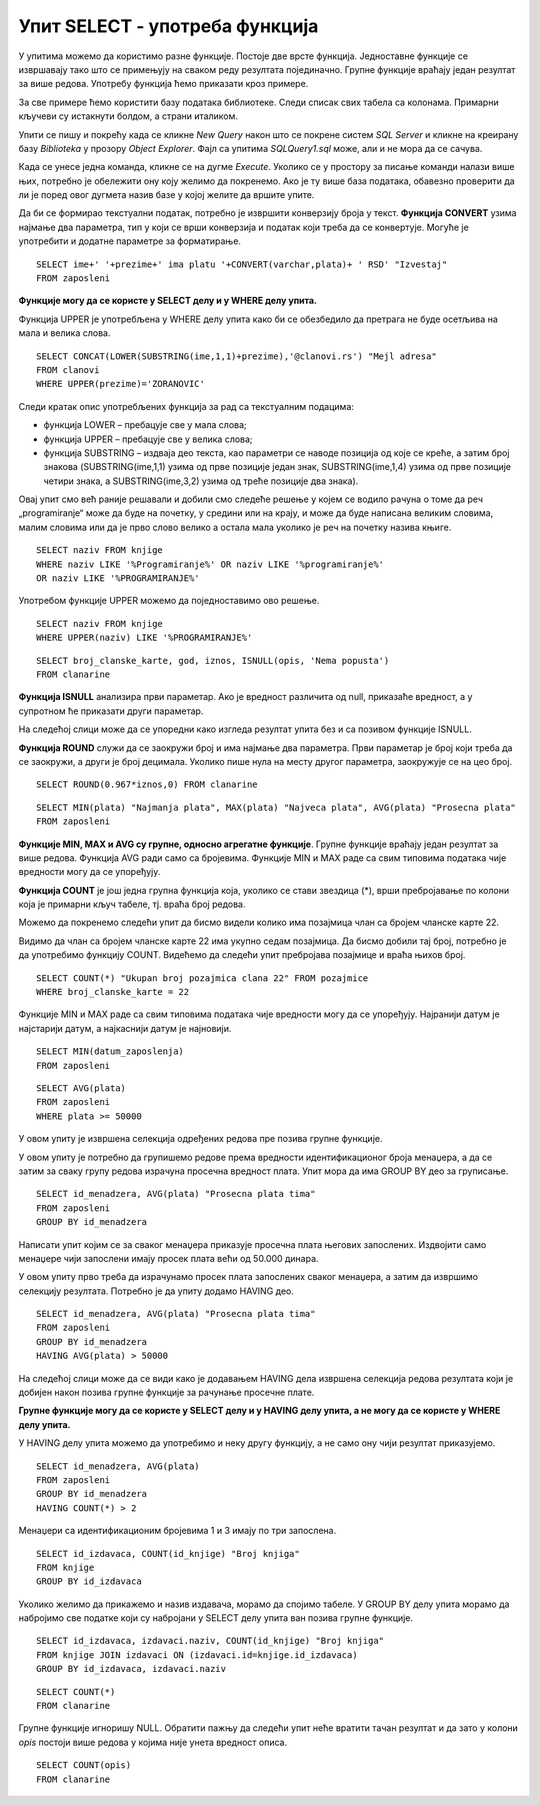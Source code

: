 Упит SELECT - употреба функција
===============================

.. infonote::

 Шта ћемо да урадимо ако треба да заокружимо број, пребројимо неке податке или нађемо максимум
 или минимум? Постоји велики број функција које можемо да употребимо да би нам помогле да дођемо
 до жељеног резултата. 

 У овој лекцији ће бити приказане неке од њих и биће објашњено како извршавају свој задатак.
 Списак свих функција које имамо на располагању је веома велики и по потреби нека функција коју
 нисмо споменули, а потребна нам је, може да се нађе претрагом на интернету или у званичној
 онлајн документацији система за управљање базама података који користимо.

У упитима можемо да користимо разне функције. Постоје две врсте функција. Једноставне функције
се извршавају тако што се примењују на сваком реду резултата појединачно. Групне функције враћају
један резултат за више редова. Употребу функција ћемо приказати кроз примере. 

За све примере ћемо користити базу података библиотеке. Следи списак свих табела са колонама.
Примарни кључеви су истакнути болдом, а страни италиком. 

.. image:: ../../_images/slika_401.png
   :width: 780
   :align: center

Упити се пишу и покрећу када се кликне *New Query* након што се покрене систем *SQL Server* и
кликне на креирану базу *Biblioteka* у прозору *Object Explorer*. Фајл са упитима *SQLQuery1.sql*
може, али и не мора да се сачува.

Када се унесе једна команда, кликне се на дугме *Execute*. Уколико се у простору за писање команди
налази више њих, потребно је обележити ону коју желимо да покренемо. Ако је ту више база података,
обавезно проверити да ли је поред овог дугмета назив базе у којој желите да вршите упите. 

.. image:: ../../_images/slika_401b.png
   :width: 390
   :align: center

.. questionnote::

 Написати упит којим се приказујe извештај о запосленима у једној колони са новим заглављем
 „Izvestaj“ у виду реченице која садржи, име, презиме и плату, као у примеру који следи:

 “Ana Milosavljevic ima platu 60.000 RSD”

Да би се формирао текстуални податак, потребно је извршити конверзију броја у текст.
**Функција CONVERT** узима најмање два параметра, тип у који се врши конверзија и податак који
треба да се конвертује. Могуће је употребити и додатне параметре за форматирање.

::

 SELECT ime+' '+prezime+' ima platu '+CONVERT(varchar,plata)+ ' RSD' "Izvestaj"
 FROM zaposleni

.. image:: ../../_images/slika_421a.png
   :width: 480
   :align: center

.. questionnote::

 Библиотека је одлучила да свим члановима додели посебне имејл адресе, које се формирају
 од првог слова имена, целог презимена и наставка @clanovi.rs. Написати упит којим се
 приказује имејл адреса члана који се презива „Зорановић“.

**Функције могу да се користе у SELECT делу и у WHERE делу упита.**

Функција UPPER је употребљена у WHERE делу упита како би се обезбедило да претрага не буде
осетљива на мала и велика слова.

::

 SELECT CONCAT(LOWER(SUBSTRING(ime,1,1)+prezime),'@clanovi.rs') "Mejl adresa"
 FROM clanovi
 WHERE UPPER(prezime)='ZORANOVIC'

.. image:: ../../_images/slika_421b.png
   :width: 480
   :align: center

Следи кратак опис употребљених функција за рад са текстуалним подацима:

- функција LOWER – пребацује све у мала слова;
- функција UPPER – пребацује све у велика слова;
- функција SUBSTRING – издваја део текста, као параметри се наводе позиција од које се креће,
  а затим број знакова (SUBSTRING(ime,1,1) узима од прве позиције један знак, SUBSTRING(ime,1,4)
  узима од прве позиције четири знака, а SUBSTRING(ime,3,2) узима од треће позиције два знака).

.. questionnote::

 Написати упит којим се приказују називи књига који у себи садрже реч „programiranje“.

Овај упит смо већ раније решавали и добили смо следеће решење у којем се водило рачуна о томе
да реч „programiranje“ може да буде на почетку, у средини или на крају, и може да буде написана
великим словима, малим словима или да је прво слово велико а остала мала уколико је реч на
почетку назива књиге.

::

 SELECT naziv FROM knjige 
 WHERE naziv LIKE '%Programiranje%' OR naziv LIKE '%programiranje%'
 OR naziv LIKE '%PROGRAMIRANJE%'

Употребом функције UPPER можемо да поједноставимо ово решење.

::

 SELECT naziv FROM knjige 
 WHERE UPPER(naziv) LIKE '%PROGRAMIRANJE%'

.. image:: ../../_images/slika_421c.png
   :width: 390
   :align: center

.. questionnote::

 Написати упит којим се приказују подаци о плаћеним чланаринама. Ако постоји опис, нека се
 прикаже опис, или порука „Nema popusta“ уколико опис не постоји.  

::

 SELECT broj_clanske_karte, god, iznos, ISNULL(opis, 'Nema popusta')
 FROM clanarine

**Функција ISNULL** анализира први параметар. Ако је вредност различита од null, приказаће
вредност, а у супротном ће приказати други параметар.

На следећој слици може да се упоредни како изгледа резултат упита без и са позивом
функције ISNULL.

.. image:: ../../_images/slika_421d.png
   :width: 780
   :align: center

.. questionnote::

 Написати упит којим се приказују износи свих чланарина када би били умањени за 3,3%.
 Заокружити резултат на цео број. 

**Функција ROUND** служи да се заокружи број и има најмање два параметра. Први параметар
је број који треба да се заокружи, а други је број децимала. Уколико пише нула на месту
другог параметра, заокружује се на цео број.

::

 SELECT ROUND(0.967*iznos,0) FROM clanarine

.. questionnote::

 Написати упит којим се приказују најмања, највећа и просечна плата свих запослених.

::

 SELECT MIN(plata) "Najmanja plata", MAX(plata) "Najveca plata", AVG(plata) "Prosecna plata"
 FROM zaposleni

.. image:: ../../_images/slika_421e.png
   :width: 390
   :align: center

**Функције MIN, MAX и AVG су групне, односно агрегатне функције**. Групне функције враћају
један резултат за више редова. Функција AVG ради само са бројевима. Функције MIN и MAX раде
са свим типовима података чије вредности могу да се упоређују.

.. image:: ../../_images/slika_421f.png
   :width: 280
   :align: center

.. questionnote::

 Написати упит којим се приказује број позајмица члана са бројем чланске карте 22.

**Функција COUNT** je још једна групнa функциjа која, уколико се стави звездица (*), врши
пребројавање по колони која је примарни кључ табеле, тј. враћа број редова. 

Можемо да покренемо следећи упит да бисмо видели колико има позајмица члан са бројем
чланске карте 22.

.. image:: ../../_images/slika_421g.png
   :width: 480
   :align: center

Видимо да члан са бројем чланске карте 22 има укупно седам позајмица. Да бисмо добили тај
број, потребно је да употребимо функцију COUNT. Видећемо да следећи упит пребројава позајмице
и враћа њихов број. 

::

 SELECT COUNT(*) "Ukupan broj pozajmica clana 22" FROM pozajmice 
 WHERE broj_clanske_karte = 22

.. image:: ../../_images/slika_421h.png
   :width: 480
   :align: center

.. questionnote::

 Написати упит којим се приказује датум када се прва особа запослила у библиотеци. 

Функције MIN и MAX раде са свим типовима података чије вредности могу да се упоређују.
Најранији датум је најстарији датум, а најкаснији датум је најновији.

::

 SELECT MIN(datum_zaposlenja)
 FROM zaposleni

.. questionnote::

 Написати упит којим се приказује просечна плата оних запослених који зарађују бар 50.000 динара. 

::

 SELECT AVG(plata)
 FROM zaposleni
 WHERE plata >= 50000

У овом упиту је извршена селекција одређених редова пре позива групне функције.

.. questionnote::

 Написати упит којим се за сваког менаџера приказује просечна плата његових запослених. 

У овом упиту је потребно да групишемо редове према вредности идентификационог броја менаџера,
а да се затим за сваку групу редова израчуна просечна вредност плата. Упит мора да има GROUP
BY део за груписање.

::

 SELECT id_menadzera, AVG(plata) "Prosecna plata tima"
 FROM zaposleni
 GROUP BY id_menadzera

.. image:: ../../_images/slika_421i.png
   :width: 280
   :align: center

.. image:: ../../_images/tabela_421a.png
   :width: 640
   :align: center

.. questionnote::

Написати упит којим се за сваког менаџера приказује просечна плата његових запослених.
Издвојити само менаџере чији запослени имају просек плата већи од 50.000 динара. 

У овом упиту прво треба да израчунамо просек плата запослених сваког менаџера, а затим да
извршимо селекцију резултата. Потребно је да упиту додамо HAVING део. 

::

 SELECT id_menadzera, AVG(plata) "Prosecna plata tima"
 FROM zaposleni
 GROUP BY id_menadzera
 HAVING AVG(plata) > 50000

На следећој слици може да се види како је додавањем HAVING дела извршена селекција редова
резултата који је добијен након позива групне функције за рачунање просечне плате. 

.. image:: ../../_images/slika_421j.png
   :width: 780
   :align: center

**Групне функције могу да се користе у SELECT делу и у HAVING делу упита, а не могу да се
користе у WHERE делу упита.**

.. questionnote::

 Написати упит којим се за сваког менаџера приказује просечна плата његових запослених.
 Издвојити само менаџере који имају више од два запослена. 

У HAVING делу упита можемо да употребимо и неку другу функцију, а не само ону чији
резултат приказујемо. 

::

 SELECT id_menadzera, AVG(plata)
 FROM zaposleni
 GROUP BY id_menadzera
 HAVING COUNT(*) > 2

.. image:: ../../_images/tabela_421b.png
   :width: 390
   :align: center

Менаџери са идентификационим бројевима 1 и 3 имају по три запослена.

.. questionnote::

 Написати упит којим се за сваког издавача приказује број његових књига у библиотеци. 

::

 SELECT id_izdavaca, COUNT(id_knjige) "Broj knjiga"
 FROM knjige
 GROUP BY id_izdavaca

Уколико желимо да прикажемо и назив издавача, морамо да спојимо табеле. У GROUP BY делу
упита морамо да набројимо све податке који су набројани у SELECT делу упита ван позива групне
функције.

::

 SELECT id_izdavaca, izdavaci.naziv, COUNT(id_knjige) "Broj knjiga"
 FROM knjige JOIN izdavaci ON (izdavaci.id=knjige.id_izdavaca)
 GROUP BY id_izdavaca, izdavaci.naziv

.. image:: ../../_images/slika_421k.png
   :width: 480
   :align: center

.. questionnote::

 Написати упит којим се приказује укупан број плаћених чланарина.

::

 SELECT COUNT(*)
 FROM clanarine

Групне функције игноришу NULL. Обратити пажњу да следећи упит неће вратити тачан резултат и
да зато у колони *opis* постоји више редова у којима није унета вредност описа.

::

 SELECT COUNT(opis)
 FROM clanarine
